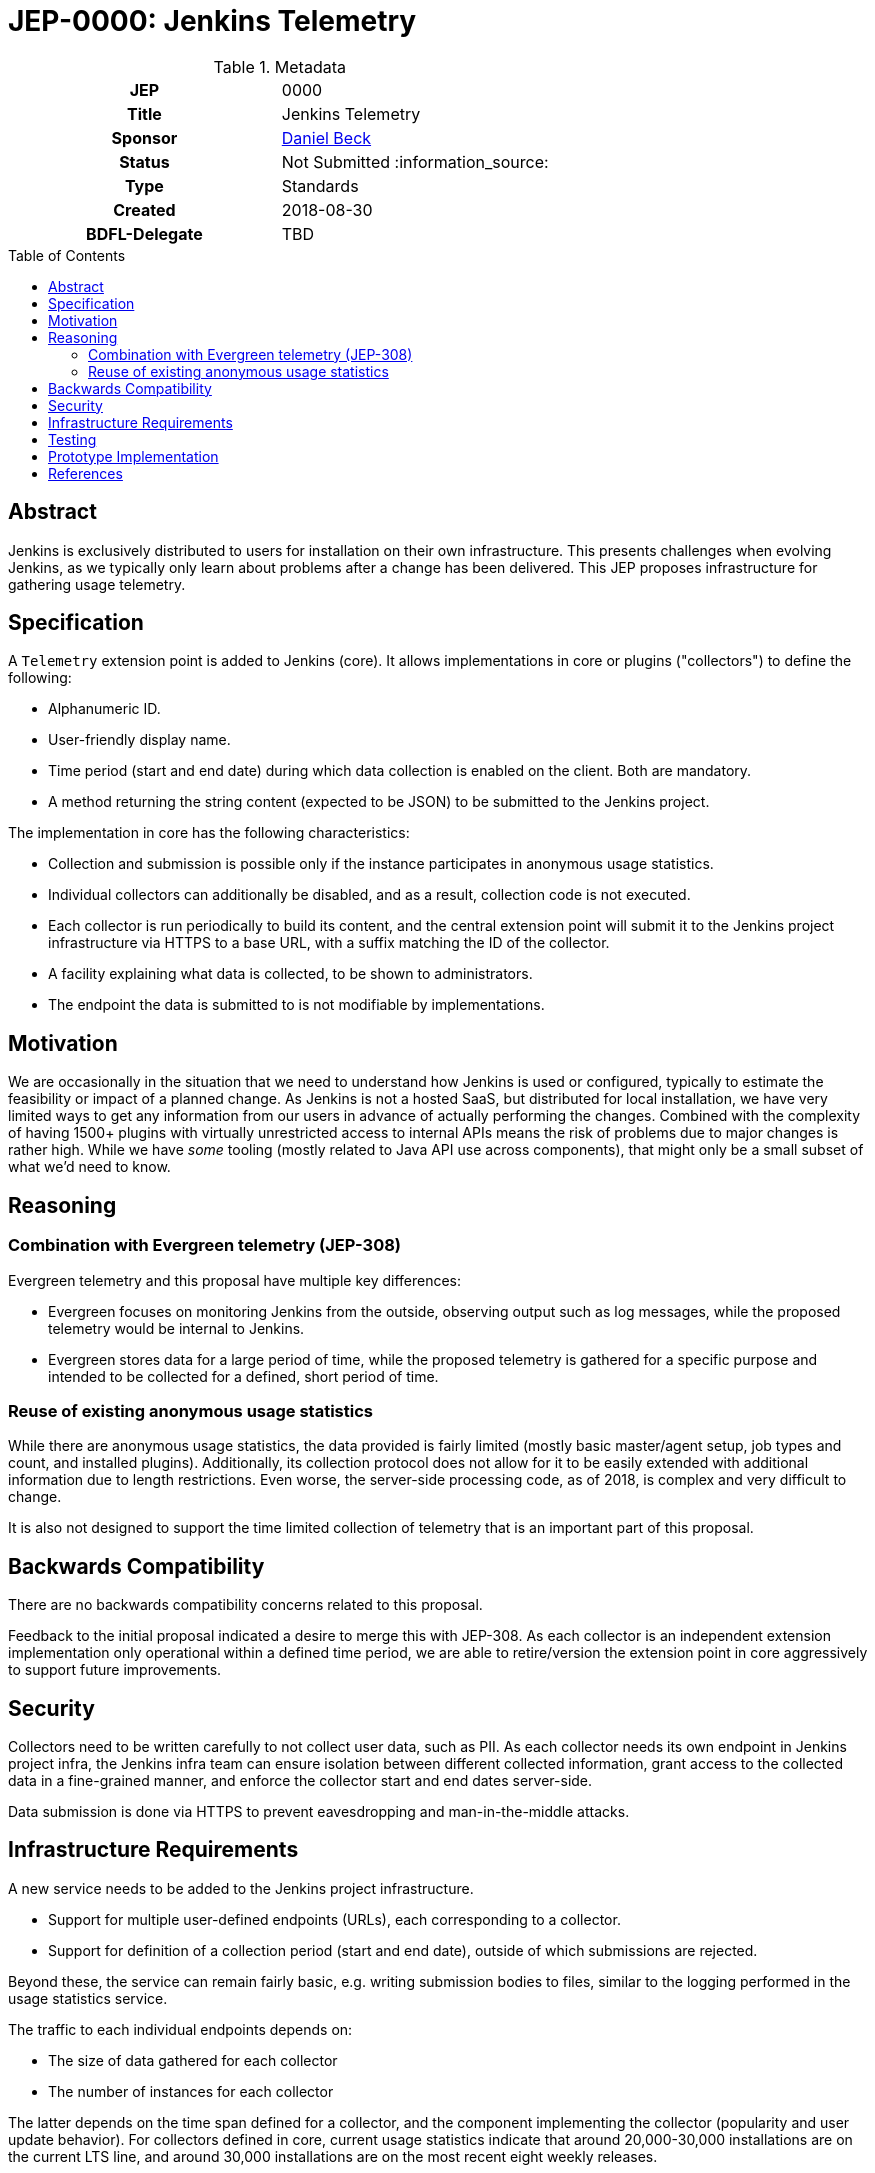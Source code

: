 = JEP-0000: Jenkins Telemetry
:toc: preamble
:toclevels: 3
ifdef::env-github[]
:tip-caption: :bulb:
:note-caption: :information_source:
:important-caption: :heavy_exclamation_mark:
:caution-caption: :fire:
:warning-caption: :warning:
endif::[]


.Metadata
[cols="1h,1"]
|===
| JEP
| 0000

| Title
| Jenkins Telemetry

| Sponsor
| link:https://github.com/daniel-beck[Daniel Beck]

// Use the script `set-jep-status <jep-number> <status>` to update the status.
| Status
| Not Submitted :information_source:

| Type
| Standards

| Created
| 2018-08-30

| BDFL-Delegate
| TBD

//
//
// Uncomment if there is an associated placeholder JIRA issue.
//| JIRA
//| :bulb: https://issues.jenkins-ci.org/browse/JENKINS-nnnnn[JENKINS-nnnnn] :bulb:
//
//
// Uncomment if discussion will occur in forum other than jenkinsci-dev@ mailing list.
//| Discussions-To
//| :bulb: Link to where discussion and final status announcement will occur :bulb:
//
//
// Uncomment if this JEP depends on one or more other JEPs.
//| Requires
//| :bulb: JEP-NUMBER, JEP-NUMBER... :bulb:
//
//
// Uncomment and fill if this JEP is rendered obsolete by a later JEP
//| Superseded-By
//| :bulb: JEP-NUMBER :bulb:
//
//
// Uncomment when this JEP status is set to Accepted, Rejected or Withdrawn.
//| Resolution
//| :bulb: Link to relevant post in the jenkinsci-dev@ mailing list archives :bulb:

|===

== Abstract

Jenkins is exclusively distributed to users for installation on their own infrastructure.
This presents challenges when evolving Jenkins, as we typically only learn about problems after a change has been delivered.
This JEP proposes infrastructure for gathering usage telemetry.

== Specification

A `Telemetry` extension point is added to Jenkins (core). It allows implementations in core or plugins ("collectors") to define the following:

* Alphanumeric ID.
* User-friendly display name.
* Time period (start and end date) during which data collection is enabled on the client. Both are mandatory.
* A method returning the string content (expected to be JSON) to be submitted to the Jenkins project.

The implementation in core has the following characteristics:

* Collection and submission is possible only if the instance participates in anonymous usage statistics.
* Individual collectors can additionally be disabled, and as a result, collection code is not executed.
* Each collector is run periodically to build its content, and the central extension point will submit it to the Jenkins project infrastructure via HTTPS to a base URL, with a suffix matching the ID of the collector.
* A facility explaining what data is collected, to be shown to administrators.
* The endpoint the data is submitted to is not modifiable by implementations.

== Motivation

We are occasionally in the situation that we need to understand how Jenkins is used or configured, typically to estimate the feasibility or impact of a planned change.
As Jenkins is not a hosted SaaS, but distributed for local installation, we have very limited ways to get any information from our users in advance of actually performing the changes.
Combined with the complexity of having 1500+ plugins with virtually unrestricted access to internal APIs means the risk of problems due to major changes is rather high.
While we have _some_ tooling (mostly related to Java API use across components), that might only be a small subset of what we'd need to know.


== Reasoning

=== Combination with Evergreen telemetry (JEP-308)

Evergreen telemetry and this proposal have multiple key differences:

* Evergreen focuses on monitoring Jenkins from the outside, observing output such as log messages, while the proposed telemetry would be internal to Jenkins.
* Evergreen stores data for a large period of time, while the proposed telemetry is gathered for a specific purpose and intended to be collected for a defined, short period of time.

=== Reuse of existing anonymous usage statistics

While there are anonymous usage statistics, the data provided is fairly limited (mostly basic master/agent setup, job types and count, and installed plugins).
Additionally, its collection protocol does not allow for it to be easily extended with additional information due to length restrictions.
Even worse, the server-side processing code, as of 2018, is complex and very difficult to change.

It is also not designed to support the time limited collection of telemetry that is an important part of this proposal.

== Backwards Compatibility

There are no backwards compatibility concerns related to this proposal.

Feedback to the initial proposal indicated a desire to merge this with JEP-308.
As each collector is an independent extension implementation only operational within a defined time period, we are able to retire/version the extension point in core aggressively to support future improvements.

== Security

Collectors need to be written carefully to not collect user data, such as PII.
As each collector needs its own endpoint in Jenkins project infra, the Jenkins infra team can ensure isolation between different collected information, grant access to the collected data in a fine-grained manner, and enforce the collector start and end dates server-side.

Data submission is done via HTTPS to prevent eavesdropping and man-in-the-middle attacks.


== Infrastructure Requirements

A new service needs to be added to the Jenkins project infrastructure.

* Support for multiple user-defined endpoints (URLs), each corresponding to a collector.
* Support for definition of a collection period (start and end date), outside of which submissions are rejected.

Beyond these, the service can remain fairly basic, e.g. writing submission bodies to files, similar to the logging performed in the usage statistics service.

The traffic to each individual endpoints depends on:

* The size of data gathered for each collector
* The number of instances for each collector

The latter depends on the time span defined for a collector, and the component implementing the collector (popularity and user update behavior).
For collectors defined in core, current usage statistics indicate that around 20,000-30,000 installations are on the current LTS line, and around 30,000 installations are on the most recent eight weekly releases.

This indicates a projected upper bound of 600MB of uncompressed data collected per day for a collector defined in core that is active for two months.


== Testing

Automatic tests in Jenkins core need to ensure the constraints defined for this system (administrator control via usage statistics option, collection dates, etc.).


== Prototype Implementation

TBD

== References

* link:https://groups.google.com/d/msg/jenkinsci-dev/CsESQQ1mxLY/8xQazCYbEAAJ[Initial proposal and request for feedback on jenkinsci-dev]


